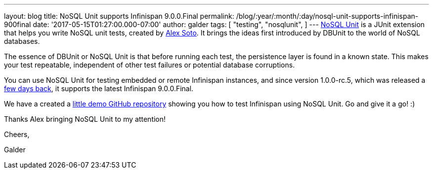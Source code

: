 ---
layout: blog
title: NoSQL Unit supports Infinispan 9.0.0.Final
permalink: /blog/:year/:month/:day/nosql-unit-supports-infinispan-900final
date: '2017-05-15T01:27:00.000-07:00'
author: galder
tags: [ "testing",
"nosqlunit",
]
---
https://github.com/lordofthejars/nosql-unit[NoSQL Unit] is a JUnit
extension that helps you write NoSQL unit tests, created by
https://github.com/lordofthejars[Alex Soto]. It brings the ideas first
introduced by DBUnit to the world of NoSQL databases.



The essence of DBUnit or NoSQL Unit is that before running each test,
the persistence layer is found in a known state. This makes your test
repeatable, independent of other test failures or potential database
corruptions.



You can use NoSQL Unit for testing embedded or remote Infinispan
instances, and since version 1.0.0-rc.5, which was released a
https://twitter.com/alexsotob/status/859814663885910016[few days back],
it supports the latest Infinispan 9.0.0.Final.

We have a created a
https://github.com/infinispan-demos/infinispan-nosqlunit-demo[little
demo GitHub repository] showing you how to test Infinispan using NoSQL
Unit. Go and give it a go! :)



Thanks Alex bringing NoSQL Unit to my attention!



Cheers,

Galder
